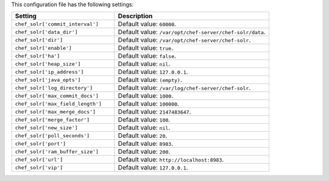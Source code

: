 .. The contents of this file are included in multiple topics.
.. This file should not be changed in a way that hinders its ability to appear in multiple documentation sets.

This configuration file has the following settings:

.. list-table::
   :widths: 200 300
   :header-rows: 1

   * - Setting
     - Description
   * - ``chef_solr['commit_interval']``
     - Default value: ``60000``.
   * - ``chef_solr['data_dir']``
     - Default value: ``/var/opt/chef-server/chef-solr/data``.
   * - ``chef_solr['dir']``
     - Default value: ``/var/opt/chef-server/chef-solr``.
   * - ``chef_solr['enable']``
     - Default value: ``true``.
   * - ``chef_solr['ha']``
     - Default value: ``false``.
   * - ``chef_solr['heap_size']``
     - Default value: ``nil``.
   * - ``chef_solr['ip_address']``
     - Default value: ``127.0.0.1``.
   * - ``chef_solr['java_opts']``
     - Default value: ``(empty)``.
   * - ``chef_solr['log_directory']``
     - Default value: ``/var/log/chef-server/chef-solr``.
   * - ``chef_solr['max_commit_docs']``
     - Default value: ``1000``.
   * - ``chef_solr['max_field_length']``
     - Default value: ``100000``.
   * - ``chef_solr['max_merge_docs']``
     - Default value: ``2147483647``.
   * - ``chef_solr['merge_factor']``
     - Default value: ``100``.
   * - ``chef_solr['new_size']``
     - Default value: ``nil``.
   * - ``chef_solr['poll_seconds']``
     - Default value: ``20``.
   * - ``chef_solr['port']``
     - Default value: ``8983``.
   * - ``chef_solr['ram_buffer_size']``
     - Default value: ``200``.
   * - ``chef_solr['url']``
     - Default value: ``http://localhost:8983``.
   * - ``chef_solr['vip']``
     - Default value: ``127.0.0.1``.





